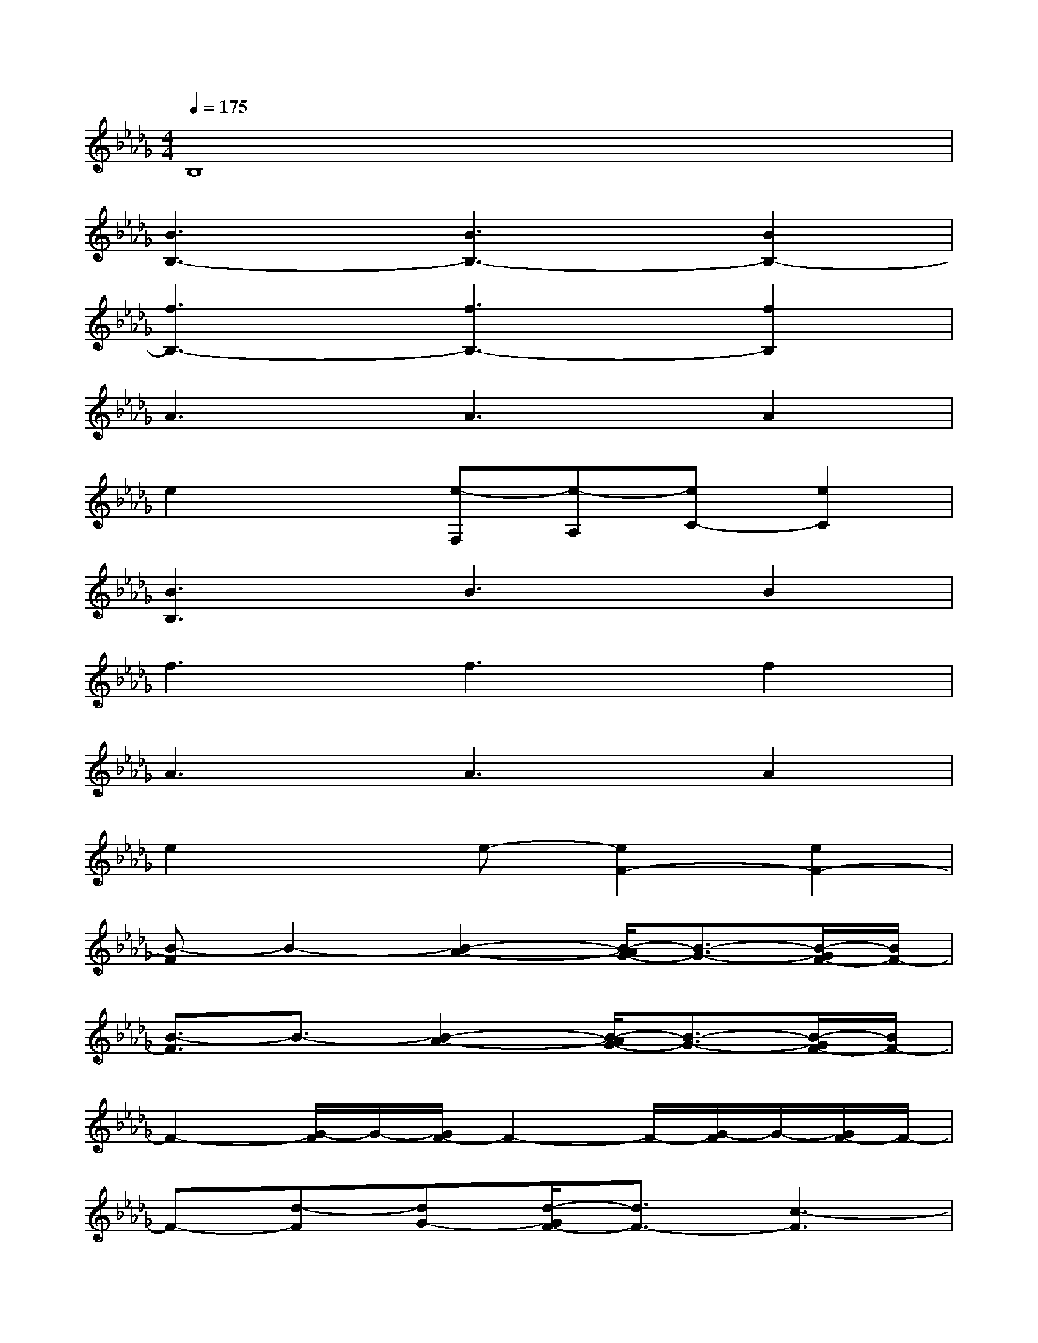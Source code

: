 X:1
T:
M:4/4
L:1/8
Q:1/4=175
K:Db%5flats
V:1
B,8|
[B3B,3-][B3B,3-][B2B,2-]|
[f3B,3-][f3B,3-][f2B,2]|
A3A3A2|
e2x[e-F,][e-A,][eC-][e2C2]|
[B3B,3]B3B2|
f3f3f2|
A3A3A2|
e2xe-[e2F2-][e2F2-]|
[B-F]B2-[B2-A2-][B/2-A/2G/2-][B3/2-G3/2-][B/2-G/2F/2-][B/2F/2-]|
[B3/2-F3/2]B3/2-[B2-A2-][B/2-A/2G/2-][B3/2-G3/2-][B/2-G/2F/2-][B/2F/2-]|
F2-[G/2-F/2]G/2-[G/2F/2-]F2-F/2-[G/2-F/2]G/2-[G/2F/2-]F/2-|
F-[d-F][dG-][d/2-G/2F/2-][d3/2F3/2-][c3-F3]|
[c/2B/2-]B2-B/2-[B2-A2-][B/2-A/2G/2-][B3/2-G3/2-][B/2-G/2F/2-][B/2-F/2-]|
[B3/2-F3/2]B3/2-[B2-A2-][B/2-A/2G/2-][B3/2-G3/2-][B/2-G/2F/2-][B/2F/2-]|
FG-[G/2F/2-]F/2-[G/2-F/2]G/2-[G/2F/2-]F/2-[G/2-F/2]G/2-[G/2F/2-]F/2-[G/2-F/2]G/2-